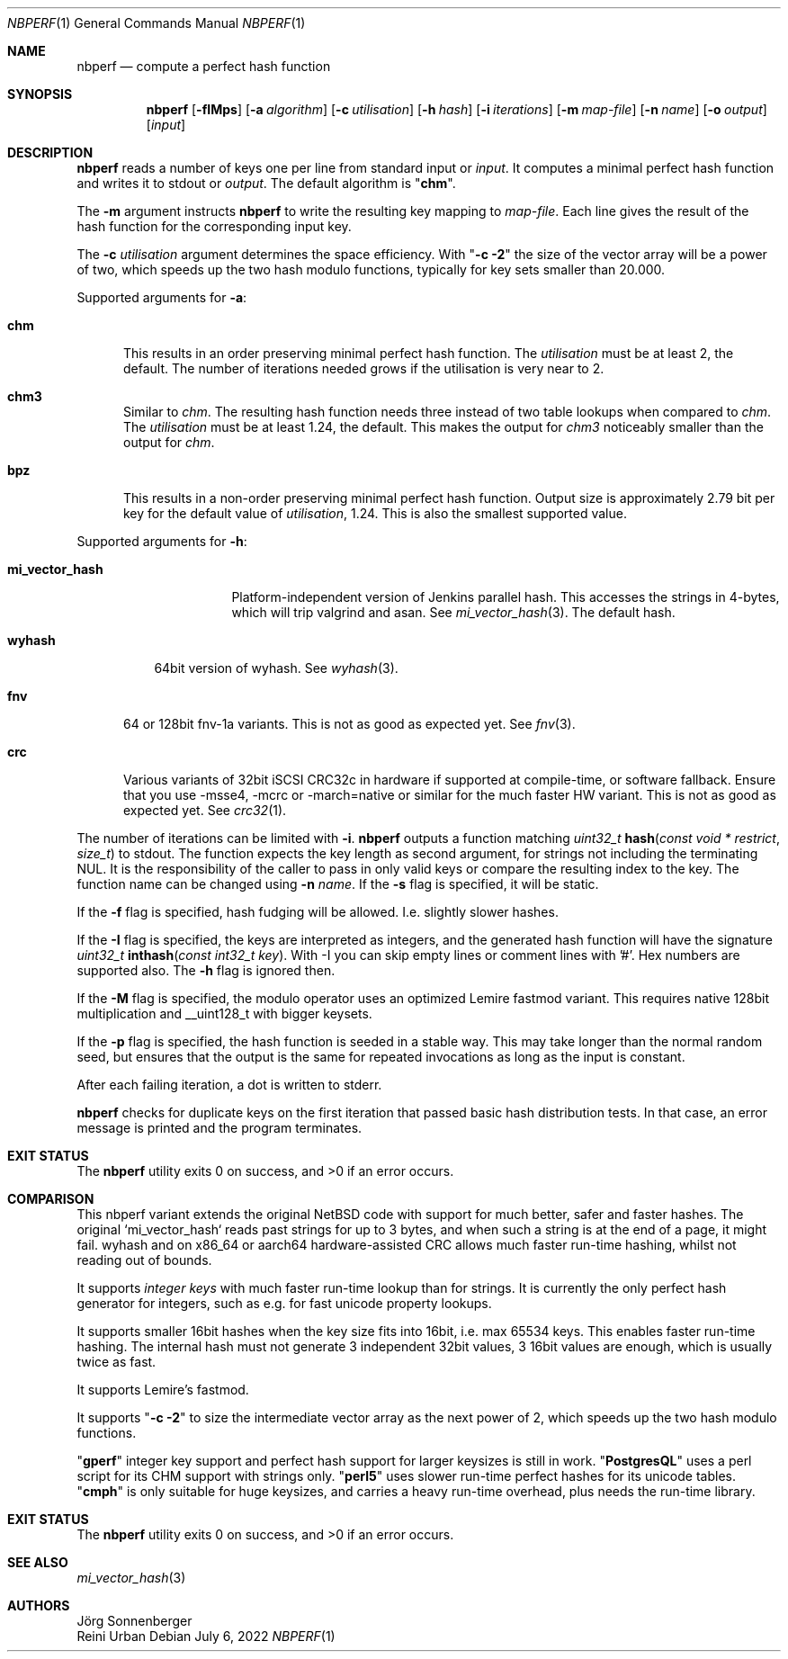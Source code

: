 .\"	$NetBSD: nbperf.1,v 1.8 2021/01/07 16:03:08 joerg Exp $
.\"
.\" Copyright (c) 2009 The NetBSD Foundation, Inc.
.\" Copyright (c) 2022 Reini Urban
.\" All rights reserved.
.\"
.\" This code is derived from software contributed to The NetBSD Foundation
.\" by Joerg Sonnenberger.
.\" Integer keys and more hashes were added by Reini Urban.
.\"
.\" Redistribution and use in source and binary forms, with or without
.\" modification, are permitted provided that the following conditions
.\" are met:
.\" 1. Redistributions of source code must retain the above copyright
.\"    notice, this list of conditions and the following disclaimer.
.\" 2. Redistributions in binary form must reproduce the above copyright
.\"    notice, this list of conditions and the following disclaimer in the
.\"    documentation and/or other materials provided with the distribution.
.\"
.\" THIS SOFTWARE IS PROVIDED BY THE NETBSD FOUNDATION, INC. AND CONTRIBUTORS
.\" ``AS IS'' AND ANY EXPRESS OR IMPLIED WARRANTIES, INCLUDING, BUT NOT LIMITED
.\" TO, THE IMPLIED WARRANTIES OF MERCHANTABILITY AND FITNESS FOR A PARTICULAR
.\" PURPOSE ARE DISCLAIMED.  IN NO EVENT SHALL THE FOUNDATION OR CONTRIBUTORS
.\" BE LIABLE FOR ANY DIRECT, INDIRECT, INCIDENTAL, SPECIAL, EXEMPLARY, OR
.\" CONSEQUENTIAL DAMAGES (INCLUDING, BUT NOT LIMITED TO, PROCUREMENT OF
.\" SUBSTITUTE GOODS OR SERVICES; LOSS OF USE, DATA, OR PROFITS; OR BUSINESS
.\" INTERRUPTION) HOWEVER CAUSED AND ON ANY THEORY OF LIABILITY, WHETHER IN
.\" CONTRACT, STRICT LIABILITY, OR TORT (INCLUDING NEGLIGENCE OR OTHERWISE)
.\" ARISING IN ANY WAY OUT OF THE USE OF THIS SOFTWARE, EVEN IF ADVISED OF THE
.\" POSSIBILITY OF SUCH DAMAGE.
.\"
.Dd July 6, 2022
.Dt NBPERF 1
.Os
.Sh NAME
.Nm nbperf
.Nd compute a perfect hash function
.Sh SYNOPSIS
.Nm
.Op Fl fIMps
.Op Fl a Ar algorithm
.Op Fl c Ar utilisation
.Op Fl h Ar hash
.Op Fl i Ar iterations
.Op Fl m Ar map-file
.Op Fl n Ar name
.Op Fl o Ar output
.Op Ar input
.Sh DESCRIPTION
.Nm
reads a number of keys one per line from standard input or
.Ar input .
It computes a minimal perfect hash function and writes it to stdout or
.Ar output .
The default algorithm is
.Qq Sy chm .
.Pp
The
.Fl m
argument instructs
.Nm
to write the resulting key mapping to
.Ar map-file .
Each line gives the result of the hash function for the corresponding input
key.
.Pp
The
.Fl c
.Ar utilisation
argument determines the space efficiency. With
.Qq Sy "-c -2"
the size of the vector array will be a power of two, which
speeds up the two hash modulo functions, typically for key sets smaller than 20.000.
.Pp
Supported arguments for
.Fl a :
.Bl -tag -width "chm"
.It Sy chm
This results in an order preserving minimal perfect hash function.
The
.Ar utilisation
must be at least 2, the default.
The number of iterations needed grows if the utilisation is very near to 2.
.It Sy chm3
Similar to
.Ar chm .
The resulting hash function needs three instead of two table lookups when
compared to
.Ar chm .
The
.Ar utilisation
must be at least 1.24, the default.
This makes the output for
.Ar chm3
noticeably smaller than the output for
.Ar chm .
.It Sy bpz
This results in a non-order preserving minimal perfect hash function.
Output size is approximately 2.79 bit per key for the default value of
.Ar utilisation ,
1.24.
This is also the smallest supported value.
.El
.Pp
Supported arguments for
.Fl h :
.Bl -tag -width "mi_vector_hash"
.It Sy mi_vector_hash
Platform-independent version of Jenkins parallel hash.
This accesses the strings in 4-bytes, which will trip valgrind and asan.
See
.Xr mi_vector_hash 3 .
The default hash.
.El
.Bl -tag -width "wyhash"
.It Sy wyhash
64bit version of wyhash.
See
.Xr wyhash 3 .
.El
.Bl -tag -width "fnv"
.It Sy fnv
64 or 128bit fnv-1a variants.
This is not as good as expected yet.
See
.Xr fnv 3 .
.El
.Bl -tag -width "crc"
.It Sy crc
Various variants of 32bit iSCSI CRC32c in hardware if supported at compile-time,
or software fallback.
Ensure that you use -msse4, -mcrc or -march=native or similar for the much faster HW variant.
This is not as good as expected yet.
See
.Xr crc32 1 .
.El
.Pp
The number of iterations can be limited with
.Fl i .
.Nm
outputs a function matching
.Ft uint32_t
.Fn hash "const void * restrict" "size_t"
to stdout.
The function expects the key length as second argument, for strings not
including the terminating NUL.
It is the responsibility of the caller to pass in only valid keys or compare
the resulting index to the key.
The function name can be changed using
.Fl n Ar name .
If the
.Fl s
flag is specified, it will be static.
.Pp
If the
.Fl f
flag is specified, hash fudging will be allowed. I.e. slightly slower hashes.
.Pp
If the
.Fl I
flag is specified, the keys are interpreted as integers, and
the generated hash function will have the signature
.Ft uint32_t
.Fn inthash "const int32_t key".
With -I you can skip empty lines or comment lines with '#'.
Hex numbers are supported also. The
.Fl h
flag is ignored then.
.Pp
If the
.Fl M
flag is specified, the modulo operator uses an optimized Lemire fastmod variant.
This requires native 128bit multiplication and __uint128_t with bigger keysets.
.Pp
If the
.Fl p
flag is specified, the hash function is seeded in a stable way.
This may take longer than the normal random seed, but ensures
that the output is the same for repeated invocations as long as
the input is constant.
.Pp
.Pp
After each failing iteration, a dot is written to stderr.
.Pp
.Nm
checks for duplicate keys on the first iteration that passed
basic hash distribution tests.
In that case, an error message is printed and the program terminates.
.Pp
.Sh EXIT STATUS
.Ex -std
.Pp
.Sh COMPARISON
This nbperf variant extends the original NetBSD code with support for
much better, safer and faster hashes. The original `mi_vector_hash` reads
past strings for up to 3 bytes, and when such a string is at the end of a page,
it might fail. wyhash and on x86_64 or aarch64 hardware-assisted CRC allows
much faster run-time hashing, whilst not reading out of bounds.
.Pp
It supports
.Ar integer keys
with much faster run-time lookup than for strings.
It is currently the only perfect hash generator for integers, such as e.g. for
fast unicode property lookups.
.Pp
It supports smaller 16bit hashes when the key size fits into 16bit, i.e. max 65534 keys.
This enables faster run-time hashing. The internal hash must not generate 3
independent 32bit values, 3 16bit values are enough, which is usually twice as fast.
.Pp
It supports Lemire's fastmod.
.Pp
It supports
.Qq Sy "-c -2"
to size the intermediate vector array as the next power of 2,
which speeds up the two hash modulo functions.
.Pp
.Qq Sy "gperf"
integer key support and perfect hash support for larger keysizes is
still in work.
.Qq Sy "PostgresQL"
uses a perl script for its CHM support with strings only.
.Qq Sy "perl5"
uses slower run-time perfect hashes for its unicode tables.
.Qq Sy "cmph"
is only suitable for huge keysizes, and carries a heavy run-time overhead,
plus needs the run-time library.
.Pp
.Sh EXIT STATUS
.Ex -std
.Sh SEE ALSO
.Xr mi_vector_hash 3
.Sh AUTHORS
.An J\(:org Sonnenberger
.An Reini Urban
